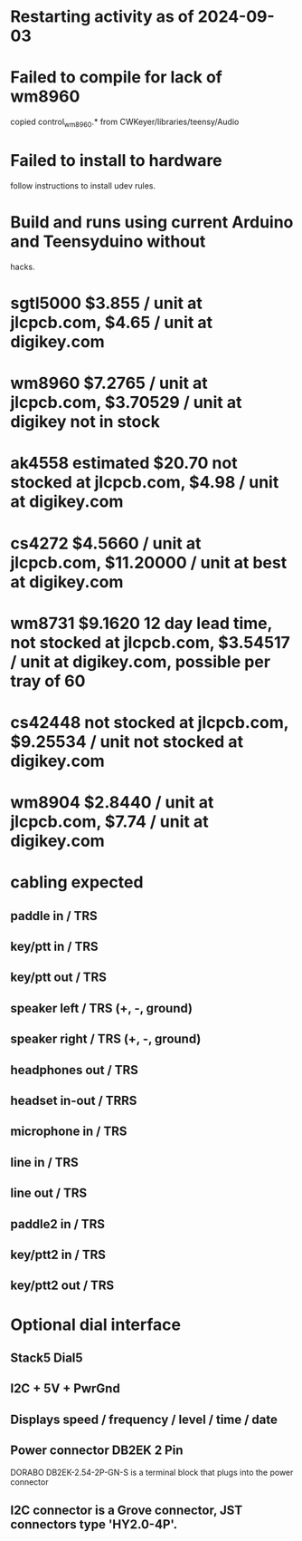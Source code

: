 * Restarting activity as of 2024-09-03
* Failed to compile for lack of wm8960
  copied control_wm8960.* from CWKeyer/libraries/teensy/Audio
* Failed to install to hardware
  follow instructions to install udev rules.
* Build and runs using current Arduino and Teensyduino without
  hacks.
* sgtl5000 $3.855 / unit at jlcpcb.com, $4.65 / unit at digikey.com
* wm8960 $7.2765 / unit at jlcpcb.com, $3.70529 / unit at digikey not in stock
* ak4558 estimated $20.70 not stocked at jlcpcb.com, $4.98 / unit at digikey.com
* cs4272 $4.5660 / unit at jlcpcb.com, $11.20000 / unit at best at digikey.com
* wm8731 $9.1620 12 day lead time, not stocked at jlcpcb.com, $3.54517 / unit at digikey.com, possible per tray of 60
* cs42448 not stocked at jlcpcb.com, $9.25534 / unit not stocked at digikey.com
* wm8904 $2.8440 / unit at jlcpcb.com, $7.74 / unit at digikey.com
* cabling expected
** paddle in / TRS
** key/ptt in / TRS
** key/ptt out / TRS
** speaker left / TRS (+, -, ground)
** speaker right / TRS (+, -, ground)
** headphones out / TRS
** headset in-out / TRRS
** microphone in / TRS
** line in / TRS
** line out / TRS
** paddle2 in / TRS
** key/ptt2 in / TRS
** key/ptt2 out / TRS
* Optional dial interface
** Stack5 Dial5
** I2C + 5V + PwrGnd
** Displays speed / frequency / level / time / date
** Power connector DB2EK 2 Pin
   DORABO DB2EK-2.54-2P-GN-S is a terminal block that plugs into the power connector
** I2C connector is a Grove connector, JST connectors type 'HY2.0-4P'.
